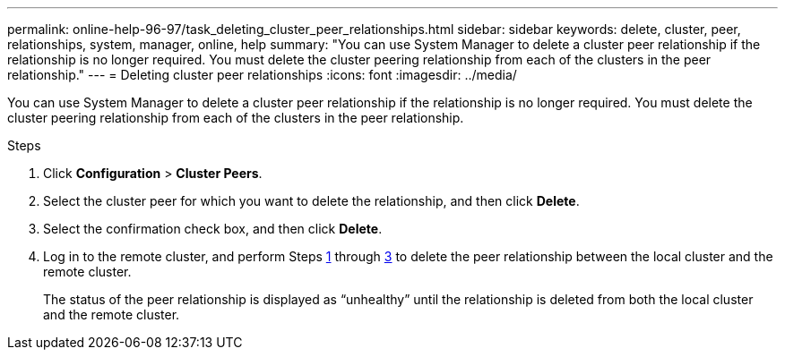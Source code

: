 ---
permalink: online-help-96-97/task_deleting_cluster_peer_relationships.html
sidebar: sidebar
keywords: delete, cluster, peer, relationships, system, manager, online, help
summary: "You can use System Manager to delete a cluster peer relationship if the relationship is no longer required. You must delete the cluster peering relationship from each of the clusters in the peer relationship."
---
= Deleting cluster peer relationships
:icons: font
:imagesdir: ../media/

[.lead]
You can use System Manager to delete a cluster peer relationship if the relationship is no longer required. You must delete the cluster peering relationship from each of the clusters in the peer relationship.

.Steps

. Click *Configuration* > *Cluster Peers*.
. Select the cluster peer for which you want to delete the relationship, and then click *Delete*.
. Select the confirmation check box, and then click *Delete*.
. Log in to the remote cluster, and perform Steps <<STEP_313E6AFE5C2B4D8C9E9723FAF1F8534A,1>> through <<STEP_24E41EC7F4E746D09897FC2DCBEC0E18,3>> to delete the peer relationship between the local cluster and the remote cluster.
+
The status of the peer relationship is displayed as "`unhealthy`" until the relationship is deleted from both the local cluster and the remote cluster.
